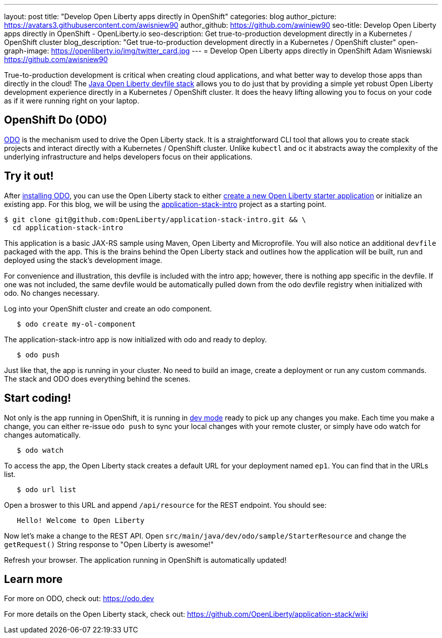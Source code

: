 ---
layout: post
title: "Develop Open Liberty apps directly in OpenShift"
categories: blog
author_picture: https://avatars3.githubusercontent.com/awisniew90
author_github: https://github.com/awiniew90
seo-title: Develop Open Liberty apps directly in OpenShift - OpenLiberty.io
seo-description: Get true-to-production development directly in a Kubernetes / OpenShift cluster
blog_description: "Get true-to-production development directly in a Kubernetes / OpenShift cluster"
open-graph-image: https://openliberty.io/img/twitter_card.jpg
---
= Develop Open Liberty apps directly in OpenShift
Adam Wisniewski <https://github.com/awisniew90>

True-to-production development is critical when creating cloud applications, and what better way to develop those apps than directly in the cloud! The link:https://github.com/OpenLiberty/application-stack[Java Open Liberty devfile stack] allows you to do just that by providing a simple yet robust Open Liberty development experience directly in a Kubernetes / OpenShift cluster. It does the heavy lifting allowing you to focus on your code as if it were running right on your laptop. 

== OpenShift Do (ODO)

link:https://odo.dev/[ODO] is the mechanism used to drive the Open Liberty stack. It is a straightforward CLI tool that allows you to create stack projects and interact directly with a Kubernetes / OpenShift cluster. Unlike `kubectl` and `oc` it abstracts away the complexity of the underlying infrastructure and helps developers focus on their applications. 

== Try it out!

After link:https://odo.dev/docs/installing-odo/[installing ODO], you can use the Open Liberty stack to either link:https://github.com/OpenLiberty/application-stack/wiki/Using-the-Default-Starter#getting-started[create a new Open Liberty starter application] or initialize an existing app. For this blog, we will be using the link:https://github.com/OpenLiberty/application-stack-intro[application-stack-intro] project as a starting point.


[source,sh]
----
$ git clone git@github.com:OpenLiberty/application-stack-intro.git && \
  cd application-stack-intro
----

This application is a basic JAX-RS sample using Maven, Open Liberty and Microprofile. 
You will also notice an additional `devfile` packaged with the app. This is the brains behind the Open Liberty stack and outlines how the application will be built, run and deployed using the stack's development image. 

For convenience and illustration, this devfile is included with the intro app; however, there is nothing app specific in the devfile. If one was not included, the same devfile would be automatically pulled down from the odo devfile registry when initialized with odo. No changes necessary. 

Log into your OpenShift cluster and create an odo component.

[source,sh]
----
   $ odo create my-ol-component
----

The application-stack-intro app is now initialized with odo and ready to deploy. 

[source,sh]
----
   $ odo push
----

Just like that, the app is running in your cluster. No need to build an image, create a deployment or run any custom commands. The stack and ODO does everything behind the scenes.

== Start coding!

Not only is the app running in OpenShift, it is running in link:https://openliberty.io/blog/2019/10/22/liberty-dev-mode.html[dev mode] ready to pick up any changes you make. Each time you make a change, you can either re-issue `odo push` to sync your local changes with your remote cluster, or simply have odo watch for changes automatically.

[source,sh]
----
   $ odo watch
----

To access the app, the Open Liberty stack creates a default URL for your deployment named `ep1`. You can find that in the URLs list. 

[source,sh]
----
   $ odo url list
----

Open a broswer to this URL and append `/api/resource` for the REST endpoint. You should see:

[source,text]
----
   Hello! Welcome to Open Liberty
----

Now let's make a change to the REST API. Open `src/main/java/dev/odo/sample/StarterResource` and change the `getRequest()` String response to "Open Liberty is awesome!"

Refresh your browser. The application running in OpenShift is automatically updated!

== Learn more

For more on ODO, check out: https://odo.dev

For more details on the Open Liberty stack, check out: https://github.com/OpenLiberty/application-stack/wiki